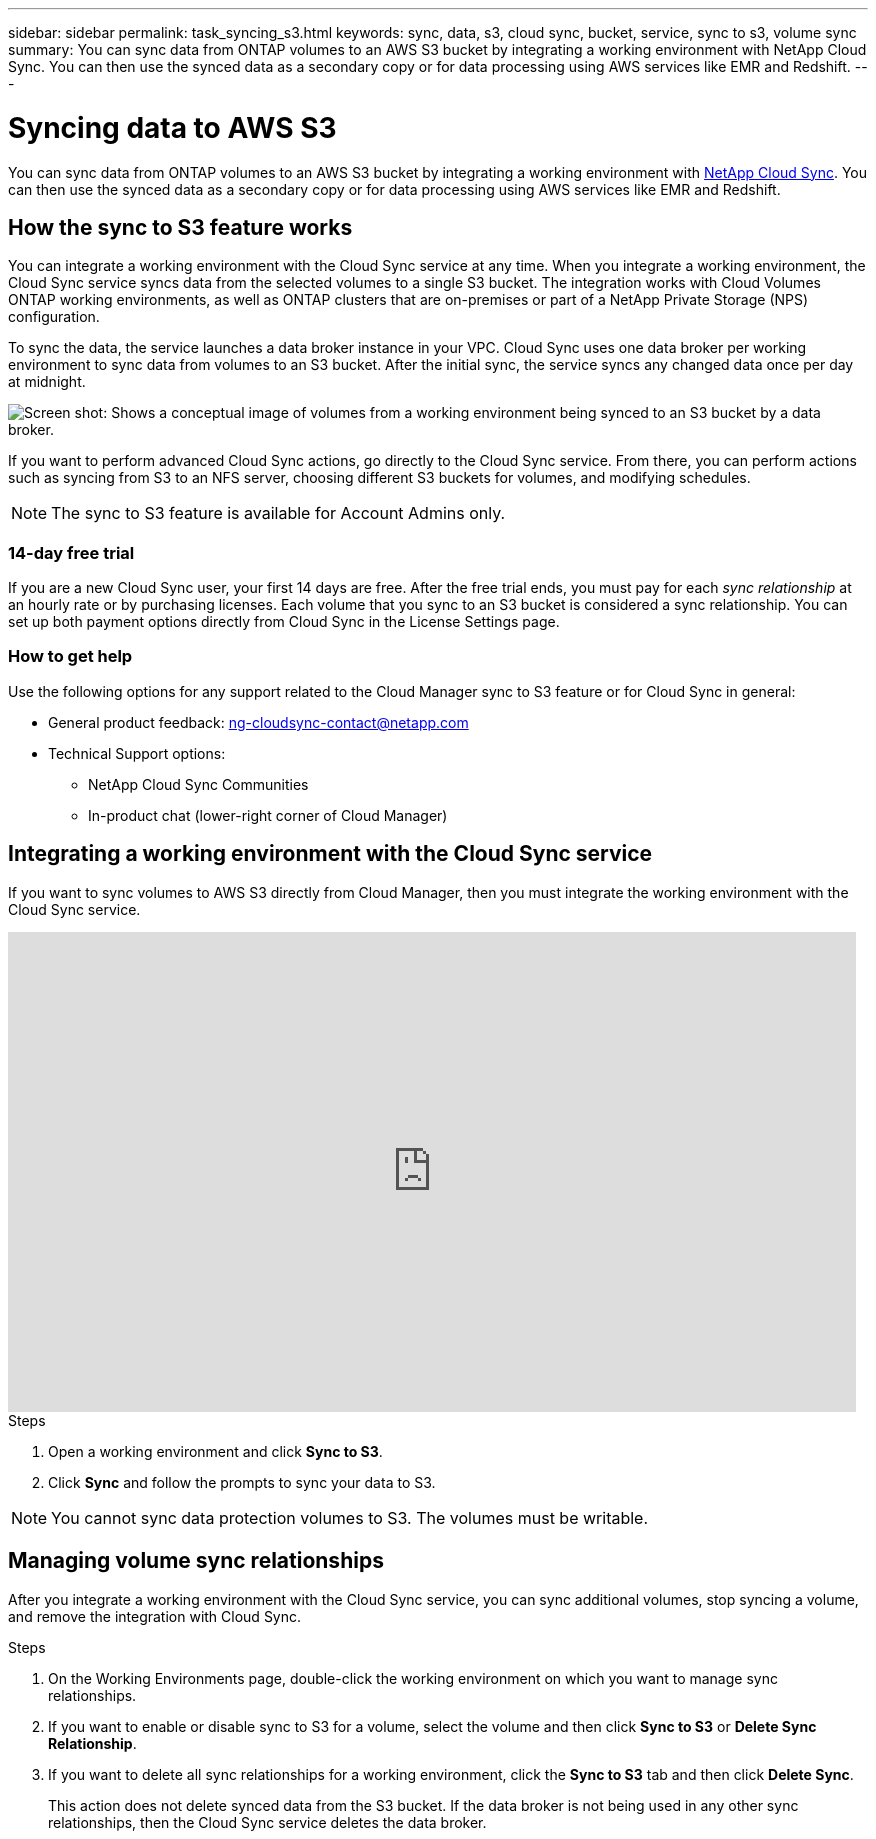 ---
sidebar: sidebar
permalink: task_syncing_s3.html
keywords: sync, data, s3, cloud sync, bucket, service, sync to s3, volume sync
summary: You can sync data from ONTAP volumes to an AWS S3 bucket by integrating a working environment with NetApp Cloud Sync. You can then use the synced data as a secondary copy or for data processing using AWS services like EMR and Redshift.
---

= Syncing data to AWS S3
:hardbreaks:
:nofooter:
:icons: font
:linkattrs:
:imagesdir: ./media/

[.lead]
You can sync data from ONTAP volumes to an AWS S3 bucket by integrating a working environment with https://www.netapp.com/us/cloud/data-sync-saas-product-details[NetApp Cloud Sync^]. You can then use the synced data as a secondary copy or for data processing using AWS services like EMR and Redshift.

== How the sync to S3 feature works

You can integrate a working environment with the Cloud Sync service at any time. When you integrate a working environment, the Cloud Sync service syncs data from the selected volumes to a single S3 bucket. The integration works with Cloud Volumes ONTAP working environments, as well as ONTAP clusters that are on-premises or part of a NetApp Private Storage (NPS) configuration.

To sync the data, the service launches a data broker instance in your VPC. Cloud Sync uses one data broker per working environment to sync data from volumes to an S3 bucket. After the initial sync, the service syncs any changed data once per day at midnight.

image:screenshot_sync_to_s3.gif[Screen shot: Shows a conceptual image of volumes from a working environment being synced to an S3 bucket by a data broker.]

If you want to perform advanced Cloud Sync actions, go directly to the Cloud Sync service. From there, you can perform actions such as syncing from S3 to an NFS server, choosing different S3 buckets for volumes, and modifying schedules.

NOTE: The sync to S3 feature is available for Account Admins only.

=== 14-day free trial

If you are a new Cloud Sync user, your first 14 days are free. After the free trial ends, you must pay for each _sync relationship_ at an hourly rate or by purchasing licenses. Each volume that you sync to an S3 bucket is considered a sync relationship. You can set up both payment options directly from Cloud Sync in the License Settings page.

=== How to get help

Use the following options for any support related to the Cloud Manager sync to S3 feature or for Cloud Sync in general:

* General product feedback: ng-cloudsync-contact@netapp.com
* Technical Support options:
** NetApp Cloud Sync Communities
** In-product chat (lower-right corner of Cloud Manager)

== Integrating a working environment with the Cloud Sync service

If you want to sync volumes to AWS S3 directly from Cloud Manager, then you must integrate the working environment with the Cloud Sync service.

video::3hOtLs70_xE[youtube, width=848, height=480]

.Steps

. Open a working environment and click *Sync to S3*.

. Click *Sync* and follow the prompts to sync your data to S3.

NOTE: You cannot sync data protection volumes to S3. The volumes must be writable.

== Managing volume sync relationships

After you integrate a working environment with the Cloud Sync service, you can sync additional volumes, stop syncing a volume, and remove the integration with Cloud Sync.

.Steps

. On the Working Environments page, double-click the working environment on which you want to manage sync relationships.

. If you want to enable or disable sync to S3 for a volume, select the volume and then click *Sync to S3* or *Delete Sync Relationship*.

. If you want to delete all sync relationships for a working environment, click the *Sync to S3* tab and then click *Delete Sync*.
+
This action does not delete synced data from the S3 bucket. If the data broker is not being used in any other sync relationships, then the Cloud Sync service deletes the data broker.
